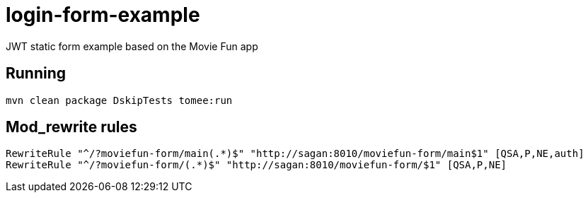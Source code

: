 = login-form-example

JWT static form example based on the Movie Fun app

== Running

----
mvn clean package DskipTests tomee:run
----

== Mod_rewrite rules

----
RewriteRule "^/?moviefun-form/main(.*)$" "http://sagan:8010/moviefun-form/main$1" [QSA,P,NE,auth]
RewriteRule "^/?moviefun-form/(.*)$" "http://sagan:8010/moviefun-form/$1" [QSA,P,NE]
----
